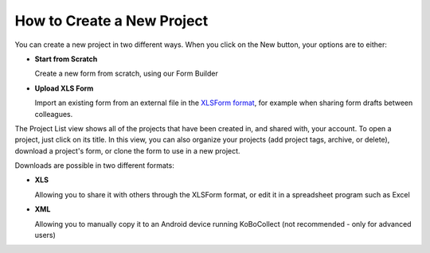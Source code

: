How to Create a New Project
===========================

You can create a new project in two different ways. When you click on the New button, your options are to either:

- **Start from Scratch**
  
  Create a new form from scratch, using our Form Builder 

- **Upload XLS Form**
  
  Import an existing form from an external file in the `XLSForm format <http://xlsform.org/en/>`_, for example when sharing form drafts between colleagues.

The Project List view shows all of the projects that have been created in, and shared with, your account. To open a project, just click on its title. In this view, you can also organize your projects (add project tags, archive, or delete), download a project's form, or clone the form to use in a new project.

Downloads are possible in two different formats:

- **XLS**
  
  Allowing you to share it with others through the XLSForm format, or edit it in a spreadsheet program such as Excel

- **XML**
  
  Allowing you to manually copy it to an Android device running KoBoCollect (not recommended - only for advanced users)
